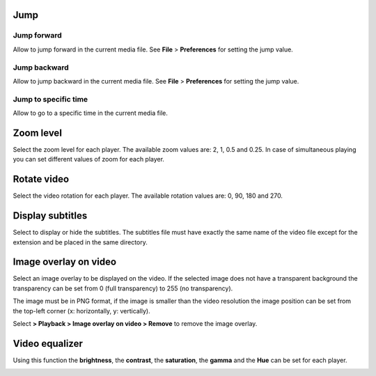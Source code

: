 


Jump
------------------------------------------------------------------------------------------------------------------------



Jump forward
........................................................................................................................

Allow to jump forward in the current media file. See **File** > **Preferences**  for setting the jump value.




Jump backward
........................................................................................................................

Allow to jump backward in the current media file. See **File** > **Preferences**  for setting the jump value.



Jump to specific time
........................................................................................................................

Allow to go to a specific time in the current media file.





Zoom level
------------------------------------------------------------------------------------------------------------------------

Select the zoom level for each player. The available zoom values are: 2, 1, 0.5 and 0.25.
In case of simultaneous playing you can set different values of zoom for each player.


.. image:: images/zoom_level.png
   :alt: Zoom level
   :width: 4cm



Rotate video
------------------------------------------------------------------------------------------------------------------------

Select the video rotation for each player. The available rotation values are: 0, 90, 180 and 270.


.. image:: images/rotate_displayed_video.png
   :alt: Rotate video
   :width: 4cm




Display subtitles
------------------------------------------------------------------------------------------------------------------------

Select to display or hide the subtitles. The subtitles file must have exactly the same name of the video file except for the extension and be placed in the same directory.

.. image:: images/display_subtitles.png
   :alt: Display subtitles
   :width: 4cm


Image overlay on video
------------------------------------------------------------------------------------------------------------------------

Select an image overlay to be displayed on the video.
If the selected image does not have a transparent background the transparency can be set from 0 (full transparency) to 255 (no transparency).

The image must be in PNG format, if the image is smaller than the video resolution the image position can be set from the
top-left corner (x: horizontally, y: vertically).


.. image:: images/select_image_overlay.png
   :alt: Image overlay
   :width: 5cm


Select **> Playback > Image overlay on video > Remove** to remove the image overlay.


Video equalizer
------------------------------------------------------------------------------------------------------------------------


Using this function the **brightness**, the **contrast**, the **saturation**, the **gamma** and the **Hue** can be set for each player.

.. image:: images/video_equalizer.jpg
   :alt: Video equalizer
   :width: 15cm

